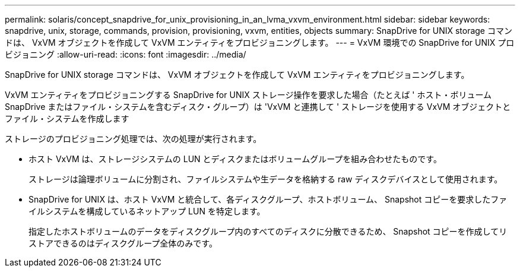 ---
permalink: solaris/concept_snapdrive_for_unix_provisioning_in_an_lvma_vxvm_environment.html 
sidebar: sidebar 
keywords: snapdrive, unix, storage, commands, provision, provisioning, vxvm, entities, objects 
summary: SnapDrive for UNIX storage コマンドは、 VxVM オブジェクトを作成して VxVM エンティティをプロビジョニングします。 
---
= VxVM 環境での SnapDrive for UNIX プロビジョニング
:allow-uri-read: 
:icons: font
:imagesdir: ../media/


SnapDrive for UNIX storage コマンドは、 VxVM オブジェクトを作成して VxVM エンティティをプロビジョニングします。

VxVM エンティティをプロビジョニングする SnapDrive for UNIX ストレージ操作を要求した場合（たとえば ' ホスト・ボリューム SnapDrive またはファイル・システムを含むディスク・グループ）は 'VxVM と連携して ' ストレージを使用する VxVM オブジェクトとファイル・システムを作成します

ストレージのプロビジョニング処理では、次の処理が実行されます。

* ホスト VxVM は、ストレージシステムの LUN とディスクまたはボリュームグループを組み合わせたものです。
+
ストレージは論理ボリュームに分割され、ファイルシステムや生データを格納する raw ディスクデバイスとして使用されます。

* SnapDrive for UNIX は、ホスト VxVM と統合して、各ディスクグループ、ホストボリューム、 Snapshot コピーを要求したファイルシステムを構成しているネットアップ LUN を特定します。
+
指定したホストボリュームのデータをディスクグループ内のすべてのディスクに分散できるため、 Snapshot コピーを作成してリストアできるのはディスクグループ全体のみです。


